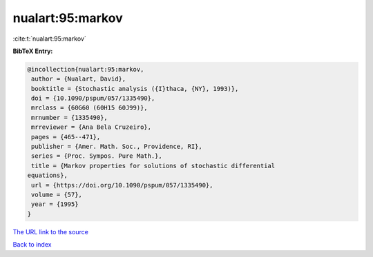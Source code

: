 nualart:95:markov
=================

:cite:t:`nualart:95:markov`

**BibTeX Entry:**

.. code-block:: bibtex

   @incollection{nualart:95:markov,
    author = {Nualart, David},
    booktitle = {Stochastic analysis ({I}thaca, {NY}, 1993)},
    doi = {10.1090/pspum/057/1335490},
    mrclass = {60G60 (60H15 60J99)},
    mrnumber = {1335490},
    mrreviewer = {Ana Bela Cruzeiro},
    pages = {465--471},
    publisher = {Amer. Math. Soc., Providence, RI},
    series = {Proc. Sympos. Pure Math.},
    title = {Markov properties for solutions of stochastic differential
   equations},
    url = {https://doi.org/10.1090/pspum/057/1335490},
    volume = {57},
    year = {1995}
   }
`The URL link to the source <ttps://doi.org/10.1090/pspum/057/1335490}>`_


`Back to index <../By-Cite-Keys.html>`_
